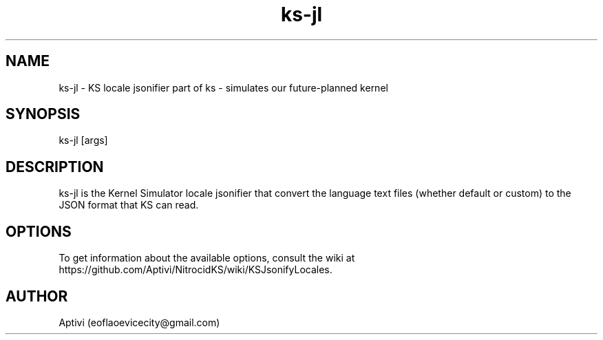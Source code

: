 .\" 
.\" ﻿   Kernel Simulator  Copyright (C) 2018-2022  Aptivi
.\" 
.\"    Kernel Simulator is free software: you can redistribute it and/or modify
.\"    it under the terms of the GNU General Public License as published by
.\"    the Free Software Foundation, either version 3 of the License, or
.\"    (at your option) any later version.
.\"
.\"    Kernel Simulator is distributed in the hope that it will be useful,
.\"    but WITHOUT ANY WARRANTY; without even the implied warranty of
.\"    MERCHANTABILITY or FITNESS FOR A PARTICULAR PURPOSE.  See the
.\"    GNU General Public License for more details.
.\"
.\"    You should have received a copy of the GNU General Public License
.\"    along with this program.  If not, see <https://www.gnu.org/licenses/>.
.\" 

.TH ks\-jl 1 "5 Feb 2022" "0.0.20.0-Man1.0" "Kernel Simulator - KSJsonifyLocales"
.SH NAME
        ks\-jl \- KS locale jsonifier
part of ks \- simulates our future-planned kernel 
.SH SYNOPSIS
ks\-jl [args]
.SH DESCRIPTION
ks\-jl is the Kernel Simulator locale jsonifier that convert the language text files (whether default or custom) to the JSON format that KS can read.
.SH OPTIONS
To get information about the available options, consult the wiki at https://github.com/Aptivi/NitrocidKS/wiki/KSJsonifyLocales.
.SH AUTHOR
Aptivi (eoflaoevicecity@gmail.com)
